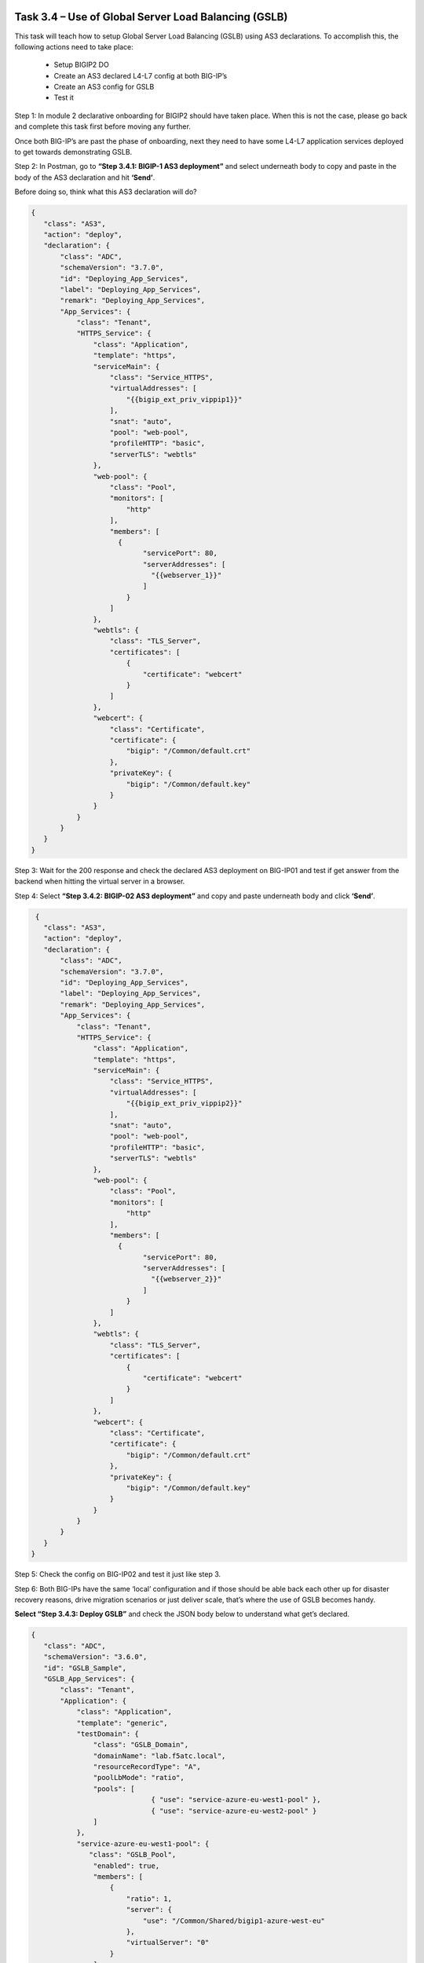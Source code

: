 *****************************************************
Task 3.4 – Use of Global Server Load Balancing (GSLB)
*****************************************************

This task will teach how to setup Global Server Load Balancing (GSLB) using AS3 declarations. 
To accomplish this, the following actions need to take place:

 - Setup BIGIP2 DO
 - Create an AS3 declared L4-L7 config at both BIG-IP’s
 - Create an AS3 config for GSLB
 - Test it

Step 1: In module 2 declarative onboarding for BIGIP2 should have taken place. When this is not the case, please go back and complete this task first before moving any further.

Once both BIG-IP’s are past the phase of onboarding, next they need to have some L4-L7 application services deployed to get towards demonstrating GSLB.

Step 2: In Postman, go to **“Step 3.4.1: BIGIP-1 AS3 deployment”** and select underneath body to copy and paste in the body of the AS3 declaration and hit **‘Send’**.

Before doing so, think what this AS3 declaration will do?

.. code-block:: json

 {
    "class": "AS3",
    "action": "deploy",
    "declaration": {
        "class": "ADC",
        "schemaVersion": "3.7.0",
        "id": "Deploying_App_Services",
        "label": "Deploying_App_Services",
        "remark": "Deploying_App_Services",
        "App_Services": {
            "class": "Tenant",
            "HTTPS_Service": {
                "class": "Application",
                "template": "https",
                "serviceMain": {
                    "class": "Service_HTTPS",
                    "virtualAddresses": [
                        "{{bigip_ext_priv_vippip1}}"
                    ],
                    "snat": "auto",                    
                    "pool": "web-pool",
                    "profileHTTP": "basic",
                    "serverTLS": "webtls"
                },
                "web-pool": {
                    "class": "Pool",
                    "monitors": [
                        "http"
                    ],
                    "members": [
                      {
                            "servicePort": 80,
                            "serverAddresses": [
                              "{{webserver_1}}"
                            ]
                        }
                    ]
                },
                "webtls": {
                    "class": "TLS_Server",
                    "certificates": [
                        {
                            "certificate": "webcert"
                        }
                    ]
                },
                "webcert": {
                    "class": "Certificate",
                    "certificate": {
                        "bigip": "/Common/default.crt"
                    },
                    "privateKey": {
                        "bigip": "/Common/default.key"
                    }
                }
            }            
        }
    }
 }


Step 3: Wait for the 200 response and check the declared AS3 deployment on BIG-IP01 and test if get answer from the backend when hitting the virtual server in a browser.

Step 4: Select **“Step 3.4.2: BIGIP-02 AS3 deployment”** and copy and paste underneath body and click **‘Send’**.

.. code-block:: json

  {
    "class": "AS3",
    "action": "deploy",
    "declaration": {
        "class": "ADC",
        "schemaVersion": "3.7.0",
        "id": "Deploying_App_Services",
        "label": "Deploying_App_Services",
        "remark": "Deploying_App_Services",
        "App_Services": {
            "class": "Tenant",
            "HTTPS_Service": {
                "class": "Application",
                "template": "https",
                "serviceMain": {
                    "class": "Service_HTTPS",
                    "virtualAddresses": [
                        "{{bigip_ext_priv_vippip2}}"
                    ],
                    "snat": "auto",                    
                    "pool": "web-pool",
                    "profileHTTP": "basic",
                    "serverTLS": "webtls"
                },
                "web-pool": {
                    "class": "Pool",
                    "monitors": [
                        "http"
                    ],
                    "members": [
                      {
                            "servicePort": 80,
                            "serverAddresses": [
                              "{{webserver_2}}"
                            ]
                        }
                    ]
                },
                "webtls": {
                    "class": "TLS_Server",
                    "certificates": [
                        {
                            "certificate": "webcert"
                        }
                    ]
                },
                "webcert": {
                    "class": "Certificate",
                    "certificate": {
                        "bigip": "/Common/default.crt"
                    },
                    "privateKey": {
                        "bigip": "/Common/default.key"
                    }
                }
            }            
        }
    }
 }


Step 5: Check the config on BIG-IP02 and test it just like step 3.

Step 6: Both BIG-IPs have the same ‘local’ configuration and if those should be able back each other up for disaster recovery reasons, drive migration scenarios or just deliver scale, that’s where the use of GSLB becomes handy. 

**Select “Step 3.4.3: Deploy GSLB”** and check the JSON body below to understand what get’s declared.


.. code-block:: json

 {
    "class": "ADC",
    "schemaVersion": "3.6.0",
    "id": "GSLB_Sample",
    "GSLB_App_Services": {
        "class": "Tenant",
        "Application": {
            "class": "Application",
            "template": "generic",
            "testDomain": {
                "class": "GSLB_Domain",
                "domainName": "lab.f5atc.local",
                "resourceRecordType": "A",
                "poolLbMode": "ratio",
                "pools": [
                              { "use": "service-azure-eu-west1-pool" },
                              { "use": "service-azure-eu-west2-pool" }
                ]
            },
            "service-azure-eu-west1-pool": {
               "class": "GSLB_Pool",
                "enabled": true,
                "members": [
                    {
                        "ratio": 1,
                        "server": {
                            "use": "/Common/Shared/bigip1-azure-west-eu"
                        },
                        "virtualServer": "0"
                    }
                ],
                "resourceRecordType": "A"
            },
            "service-azure-eu-west2-pool": {
               "class": "GSLB_Pool",
                "enabled": true,
                "members": [
                    {
                        "ratio": 1,
                        "server": {
                            "use": "/Common/Shared/bigip2-azure-west-eu"
                        },
                        "virtualServer": "0"
                    }
                ],
                "resourceRecordType": "A"
            }
        }
    },
    "Common": {
        "class": "Tenant",
        "Shared": {
            "class": "Application",
            "template": "shared",
            "azure-west1-eu": {
                "class": "GSLB_Data_Center"
            },
            "azure-west2-eu": {
                "class": "GSLB_Data_Center"
            },
            "bigip1-azure-west-eu": {
                "class": "GSLB_Server",
                "dataCenter": {
                    "use": "azure-west1-eu"
                },
                "devices": [
                    {
                        "address": "{{bigip_1_ext_selfip_pubip}}",
                        "addressTranslation": "{{bigip_1_ext_selfip_privip}}"
                    }
                ],
                "virtualServers": [
                    {
                        "address": "{{bigip_ext_pub_vippip1}}",
                        "addressTranslation": "{{bigip_ext_priv_vippip1}}",
                        "addressTranslationPort": 443,
                        "port": 443,
                        "monitors": [{"bigip": "/Common/https"}]
                    }
                ]
            },
            "bigip2-azure-west-eu": {
                "class": "GSLB_Server",
                "dataCenter": {
                    "use": "azure-west2-eu"
                },
                "devices": [
                    {
                        "address": "{{bigip_2_ext_selfip_pubip}}",
                        "addressTranslation": "{{bigip_2_ext_selfip_privip}}"
                    }
                ],
                "virtualServers": [
                    {
                        "address": "{{bigip_ext_pub_vippip2}}",
                        "addressTranslation": "{{bigip_ext_priv_vippip2}}",
                        "addressTranslationPort": 443,
                        "port": 443,
                        "monitors": [{"bigip": "/Common/https"}]
                            
                    }
                ]
            }

        }
    }
 }

Step 7: Copy and paste it into the body of step 3.4.3 and select **‘Send’**.
Step 8: Check your BIG-IP and be sure to check the right one and select the right tenant and go to:

 - GSLB > Wide IPs and select the created WIP.
 - GSLB > Pools and check out the pool members, they should be ‘green’.
 - GSLB > Datacenters, two datacenters have been defined.
 - GSLB > Servers, check the device and virtual servers.

All should be green, so let’s start testing.

*******
TESTING
*******

Step 9: In the Jumphost open a Linux terminal or the VSC terminal.

Step 10: In bash type the following: **dig @<server> name <wideIP>**

Server = BIGIP-2 external IP address
wideIP = lab.f5atc.local

.. image:: ../png/module3/task3_4_p1.png
    :align: center
 

You should see two A records getting resolved, which means that both VS in the GTM pool are responding.

Optional, you can twist steps 11 and 12 and delete one config and re-test GSLB.

Step 11: Once you are convinced that GSLB works and actually has been configured through AS3. Let’s delete the declaration by selecting **“Step 3.4.4: Delete GSLB”** and press **‘Send’**.

Step 12: Delete the configuration of the BIG-IP app services by using Postman step 3.4.5 and 3.4.6.
